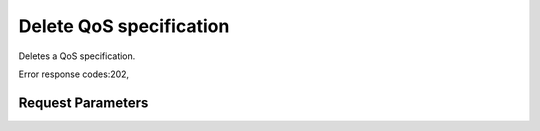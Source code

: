 
Delete QoS specification
========================

.. rest_method::  DELETE /v2/{tenant_id}/qos-specs/{qos_id}

Deletes a QoS specification.

Error response codes:202,


Request Parameters
------------------

.. rest_parameters:: parameters.yaml

   - tenant_id: tenant_id
   - qos_id: qos_id
   - force: force







